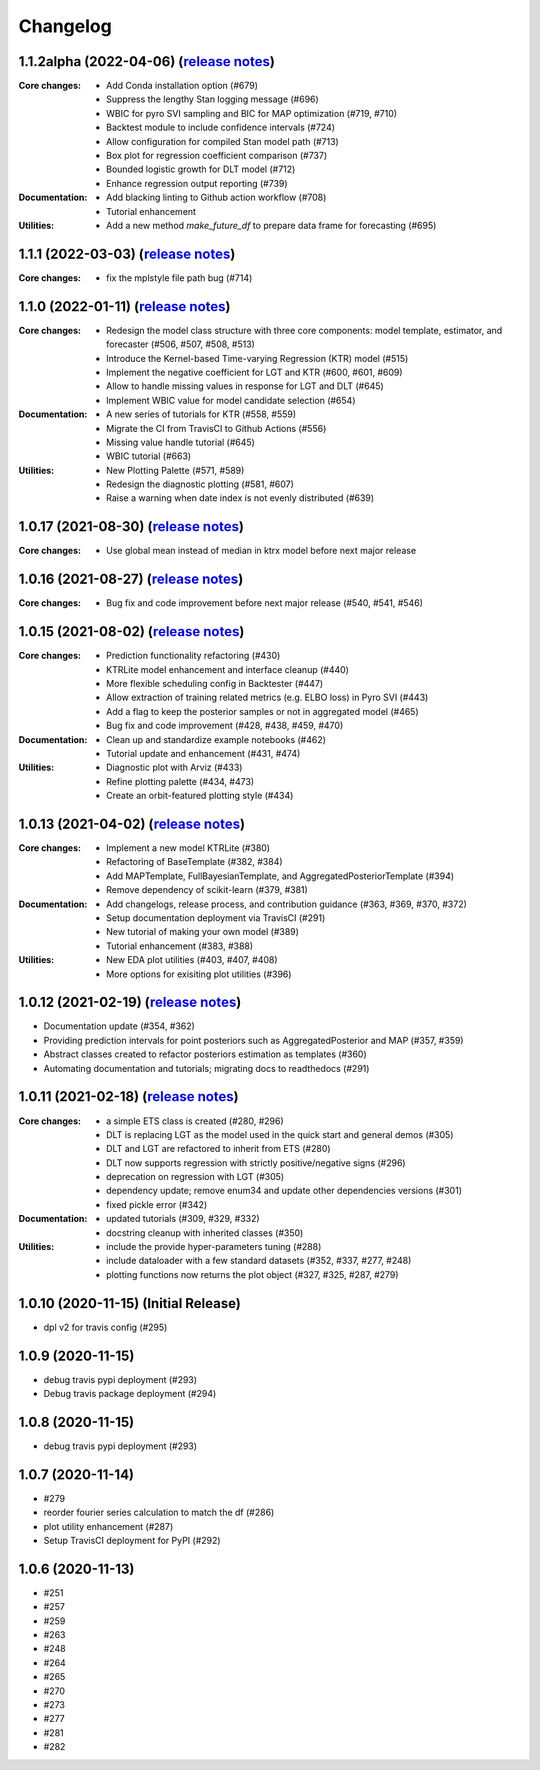 .. :changelog:

Changelog
=========
1.1.2alpha (2022-04-06) (`release notes <https://github.com/uber/orbit/releases/tag/v1.1.2alpha>`__)
-------------------------------------------------------------------------------------------------
:Core changes:
  - Add Conda installation option (#679)
  - Suppress the lengthy Stan logging message (#696)
  - WBIC for pyro SVI sampling and BIC for MAP optimization (#719, #710)
  - Backtest module to include confidence intervals (#724)
  - Allow configuration for compiled Stan model path (#713)
  - Box plot for regression coefficient comparison (#737)
  - Bounded logistic growth for DLT model (#712)
  - Enhance regression output reporting (#739)

:Documentation:
  - Add blacking linting to Github action workflow (#708)
  - Tutorial enhancement

:Utilities:
  - Add a new method `make_future_df` to prepare data frame for forecasting (#695)

1.1.1 (2022-03-03) (`release notes <https://github.com/uber/orbit/releases/tag/v1.1.1>`__)
-------------------------------------------------------------------------------------------------
:Core changes:
  - fix the mplstyle file path bug (#714)

1.1.0 (2022-01-11) (`release notes <https://github.com/uber/orbit/releases/tag/v1.1.0>`__)
-------------------------------------------------------------------------------------------------
:Core changes:
  - Redesign the model class structure with three core components: model template, estimator, and forecaster
    (#506, #507, #508, #513)
  - Introduce the Kernel-based Time-varying Regression (KTR) model (#515)
  - Implement the negative coefficient for LGT and KTR (#600, #601, #609)
  - Allow to handle missing values in response for LGT and DLT (#645)
  - Implement WBIC value for model candidate selection (#654)

:Documentation:
  - A new series of tutorials for KTR (#558, #559)
  - Migrate the CI from TravisCI to Github Actions (#556)
  - Missing value handle tutorial (#645)
  - WBIC tutorial (#663)

:Utilities:
  - New Plotting Palette (#571, #589)
  - Redesign the diagnostic plotting (#581, #607)
  - Raise a warning when date index is not evenly distributed (#639)

1.0.17 (2021-08-30) (`release notes <https://github.com/uber/orbit/releases/tag/v1.0.17>`__)
-------------------------------------------------------------------------------------------------
:Core changes:
  - Use global mean instead of median in ktrx model before next major release

1.0.16 (2021-08-27) (`release notes <https://github.com/uber/orbit/releases/tag/v1.0.16>`__)
-------------------------------------------------------------------------------------------------
:Core changes:
  - Bug fix and code improvement before next major release (#540, #541, #546)

1.0.15 (2021-08-02) (`release notes <https://github.com/uber/orbit/releases/tag/v1.0.15>`__)
-------------------------------------------------------------------------------------------------
:Core changes:
  - Prediction functionality refactoring (#430)
  - KTRLite model enhancement and interface cleanup (#440)
  - More flexible scheduling config in Backtester (#447)
  - Allow extraction of training related metrics (e.g. ELBO loss) in Pyro SVI (#443)
  - Add a flag to keep the posterior samples or not in aggregated model (#465)
  - Bug fix and code improvement (#428, #438, #459, #470)

:Documentation:
  - Clean up and standardize example notebooks (#462)
  - Tutorial update and enhancement (#431, #474)

:Utilities:
  - Diagnostic plot with Arviz (#433)
  - Refine plotting palette (#434, #473)
  - Create an orbit-featured plotting style (#434)

1.0.13 (2021-04-02) (`release notes <https://github.com/uber/orbit/releases/tag/v1.0.13>`__)
-------------------------------------------------------------------------------------------------
:Core changes:
  - Implement a new model KTRLite (#380)
  - Refactoring of BaseTemplate (#382, #384)
  - Add MAPTemplate, FullBayesianTemplate, and AggregatedPosteriorTemplate (#394)
  - Remove dependency of scikit-learn (#379, #381)

:Documentation:
  - Add changelogs, release process, and contribution guidance (#363, #369, #370, #372)
  - Setup documentation deployment via TravisCI (#291)
  - New tutorial of making your own model (#389)
  - Tutorial enhancement (#383, #388)

:Utilities:
  - New EDA plot utilities (#403, #407, #408)
  - More options for exisiting plot utilities (#396)

1.0.12 (2021-02-19) (`release notes <https://github.com/uber/orbit/releases/tag/v1.0.12>`__)
-------------------------------------------------------------------------------------------------
- Documentation update (#354, #362)
- Providing prediction intervals for point posteriors such as AggregatedPosterior and MAP (#357, #359)
- Abstract classes created to refactor posteriors estimation as templates (#360)
- Automating documentation and tutorials; migrating docs to readthedocs (#291)

1.0.11 (2021-02-18) (`release notes <https://github.com/uber/orbit/releases/tag/v1.0.11>`__)
-------------------------------------------------------------------------------------------------
:Core changes:
  - a simple ETS class is created (#280,  #296)
  - DLT is replacing LGT as the model used in the quick start and general demos (#305)
  - DLT and LGT are refactored to inherit from ETS  (#280)
  - DLT now supports regression with strictly positive/negative signs (#296)
  - deprecation on regression with LGT  (#305)
  - dependency update; remove enum34 and update other dependencies versions (#301)
  - fixed pickle error  (#342)

:Documentation:
  - updated tutorials (#309, #329, #332)
  - docstring cleanup with inherited classes (#350)

:Utilities:
  - include the provide hyper-parameters tuning (#288)
  - include dataloader with a few standard datasets  (#352, #337, #277, #248)
  - plotting functions now returns the plot object (#327, #325, #287, #279)

1.0.10 (2020-11-15) (Initial Release)
-------------------------------------
- dpl v2 for travis config (#295)

1.0.9 (2020-11-15)
------------------
- debug travis pypi deployment (#293)
- Debug travis package deployment (#294)

1.0.8 (2020-11-15)
-------------------
- debug travis pypi deployment (#293)

1.0.7 (2020-11-14)
-------------------
- #279
- reorder fourier series calculation to match the df (#286)
- plot utility enhancement (#287)
- Setup TravisCI deployment for PyPI (#292)

1.0.6 (2020-11-13)
-------------------
- #251
- #257
- #259
- #263
- #248
- #264
- #265
- #270
- #273
- #277
- #281
- #282
